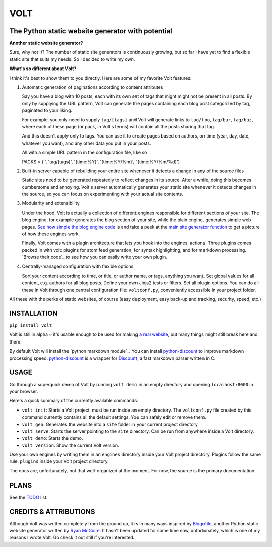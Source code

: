 ====
VOLT
====

--------------------------------------------------
The Python static website generator with potential
--------------------------------------------------

**Another static website generator?**

Sure, why not :)? The number of static site generators is continuously
growing, but so far I have yet to find a flexible static site that suits my
needs. So I decided to write my own.

**What's so different about Volt?**

I think it's best to show them to you directly. Here are some of my favorite 
Volt features:

1. Automatic generation of paginations according to content attributes

   Say you have a blog with 10 posts, each with its own set of tags that might
   might not be present in all posts. By only by supplying the URL pattern,
   Volt can generate the pages containing each blog post  categorized by tag,
   paginated to your liking.

   For example, you only need to supply ``tag/{tags}`` and Volt will generate
   links to ``tag/foo``, ``tag/bar``, ``tag/baz``, where each of these page (or pack,
   in Volt's terms) will contain all the posts sharing that tag.

   And this doesn't apply only to tags. You can use it to create pages based on
   authors, on time (year, day, date, whatever you want), and any other data you
   put in your posts. 
   
   All with a simple URL pattern in the configuration file, like so ::

   PACKS = ('', 'tag/{tags}', '{time:%Y}', '{time:%Y/%m}', '{time:%Y/%m/%d}')


2. Built-in server capable of rebuilding your entire site whenever it detects a
   change in any of the source files

   Static sites need to be generated repeatedly to reflect changes in its source.
   After a while, doing this becomes cumbersome and annoying. Volt's server
   automatically generates your static site whenever it detects changes in the
   source, so you can focus on experimenting with your actual site contents.

3. Modularity and extensibility

   Under the hood, Volt is actually a collection of different engines
   responsible for different sections of your site. The blog engine, for example
   generates the blog section of your site, while the plain engine, generates
   simple web pages. `See how simple the blog engine code`_ is and take a peek
   at the `main site generator function`_ to get a picture of how these engines work.
  
   Finally, Volt comes with a plugin architecture that lets you hook into the
   engines' actions. Three plugins comes packed in with volt: plugins for
   atom feed generation, for syntax highlighting, and for markdown processing. 
   `Browse their code`_ to see how you can easily write your own plugin.

4. Centrally-managed configuration with flexible options

   Sort your content according to time, or title, or author name, or tags,
   anything you want. Set global values for all content, e.g. authors for all
   blog posts. Define your own Jinja2 tests or filters. Set all plugin options.
   You can do all these in Volt through one central configuration file: 
   ``voltconf.py``, conveniently accessible in your project folder.

All these with the perks of static websites, of course (easy deployment,
easy back-up and tracking, security, speed, etc.)


------------
INSTALLATION
------------

``pip install volt``

Volt is still in alpha ~ it's usable enough to be used for making 
`a real website`_, but many things might still break here and there.

By default Volt will install the `python markdown module`_. You can install
`python-discount`_ to improve markdown processing speed. `python-discount`_
is a wrapper for `Discount`_, a fast markdown parser written in C.


-----
USAGE
-----

Go through a superquick demo of Volt by running ``volt demo`` in an empty
directory and opening ``localhost:8000`` in your browser.

Here's a quick summary of the currently available commands:

* ``volt init``: Starts a Volt project, must be run inside an empty directory.
  The ``voltconf.py`` file created by this command currently contains all the default
  settings. You can safely edit or remove them.

* ``volt gen``: Generates the website into a ``site`` folder in your current
  project directory.

* ``volt serve``: Starts the server pointing to the ``site`` directory. Can be
  run from anywhere inside a Volt directory.

* ``volt demo``: Starts the demo.

* ``volt version``: Show the current Volt version.

Use your own engines by writing them in an ``engines`` directory inside your
Volt project directory. Plugins follow the same rule: ``plugins`` inside your
Volt project directory.

The docs are, unfortunately, not that well-organized at the moment. For now,
the source is the primary documentation.


-----
PLANS
-----

See the `TODO`_ list.


----------------------
CREDITS & ATTRIBUTIONS
----------------------

Although Volt was written completely from the ground up, it is in many ways
inspired by `Blogofile`_, another Python static website generator written by 
`Ryan McGuire`_. It hasn't been updated for some time now, unfortunately, which
is one of my reasons I wrote Volt. Go check it out still if you're interested.


.. _See how simple the blog engine code: http://github.com/bow/volt/blob/master/volt/engine/blog.py
.. _main site generator function: http://github.com/bow/volt/blob/master/volt/gen.py
.. _Take a peek at their codes: http://github.com/bow/volt/tree/master/volt/plugin
.. _a real website: http://bow.web.id
.. _python markdown: http://freewisdom.org/projects/python-markdown/Installation
.. _python-discount: http://github.com/trapeze/python-discount
.. _Discount: http://www.pell.portland.or.us/~orc/Code/discount/
.. _TODO: http://github.com/bow/volt/blob/master/TODO
.. _Blogofile: http://github.com/EnigmaCurry/blogofile
.. _Ryan McGuire: http://www.enigmacurry.com/
